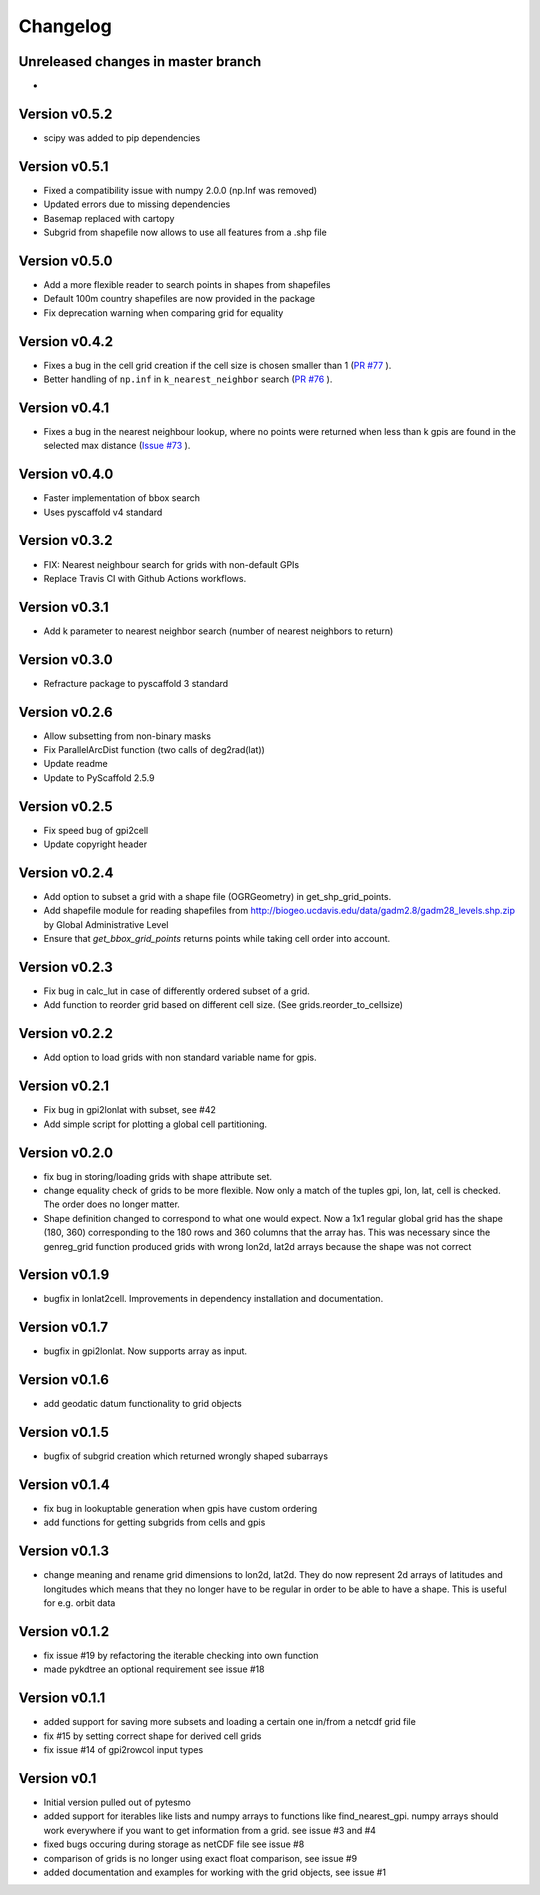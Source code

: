 =========
Changelog
=========

Unreleased changes in master branch
===================================
-
Version v0.5.2
==============
- scipy was added to pip dependencies

Version v0.5.1
==============
- Fixed a compatibility issue with numpy 2.0.0 (np.Inf was removed)
- Updated errors due to missing dependencies
- Basemap replaced with cartopy
- Subgrid from shapefile now allows to use all features from a .shp file

Version v0.5.0
==============
- Add a more flexible reader to search points in shapes from shapefiles
- Default 100m country shapefiles are now provided in the package
- Fix deprecation warning when comparing grid for equality

Version v0.4.2
==============
- Fixes a bug in the cell grid creation if the cell size is chosen smaller than 1
  (`PR #77 <https://github.com/TUW-GEO/pygeogrids/pull/77>`_ ).
- Better handling of ``np.inf`` in ``k_nearest_neighbor`` search
  (`PR #76 <https://github.com/TUW-GEO/pygeogrids/pull/76>`_ ).

Version v0.4.1
==============
- Fixes a bug in the nearest neighbour lookup, where no points were returned
  when less than k gpis are found in the selected max distance
  (`Issue #73 <https://github.com/TUW-GEO/pygeogrids/issues/73>`_ ).

Version v0.4.0
==============
- Faster implementation of bbox search
- Uses pyscaffold v4 standard

Version v0.3.2
==============
- FIX: Nearest neighbour search for grids with non-default GPIs
- Replace Travis CI with Github Actions workflows.

Version v0.3.1
==============
- Add k parameter to nearest neighbor search (number of nearest neighbors to return)

Version v0.3.0
==============
- Refracture package to pyscaffold 3 standard

Version v0.2.6
==============
- Allow subsetting from non-binary masks
- Fix ParallelArcDist function (two calls of deg2rad(lat))
- Update readme
- Update to PyScaffold 2.5.9

Version v0.2.5
==============
- Fix speed bug of gpi2cell
- Update copyright header

Version v0.2.4
==============
- Add option to subset a grid with a shape file (OGRGeometry) in
  get_shp_grid_points.
- Add shapefile module for reading shapefiles from
  http://biogeo.ucdavis.edu/data/gadm2.8/gadm28_levels.shp.zip by Global
  Administrative Level
- Ensure that `get_bbox_grid_points` returns points while taking cell order into
  account.

Version v0.2.3
==============
- Fix bug in calc_lut in case of differently ordered subset of a grid.
- Add function to reorder grid based on different cell size. (See grids.reorder_to_cellsize)

Version v0.2.2
==============
- Add option to load grids with non standard variable name for gpis.

Version v0.2.1
==============
- Fix bug in gpi2lonlat with subset, see #42
- Add simple script for plotting a global cell partitioning.

Version v0.2.0
==============
- fix bug in storing/loading grids with shape attribute set.
- change equality check of grids to be more flexible. Now only a match of the
  tuples gpi, lon, lat, cell is checked. The order does no longer matter.
- Shape definition changed to correspond to what one would expect. Now a 1x1
  regular global grid has the shape (180, 360) corresponding to the 180 rows and
  360 columns that the array has. This was necessary since the genreg_grid
  function produced grids with wrong lon2d, lat2d arrays because the shape was
  not correct

Version v0.1.9
==============
-  bugfix in lonlat2cell. Improvements in dependency installation and
   documentation.

Version v0.1.7
==============
-  bugfix in gpi2lonlat. Now supports array as input.

Version v0.1.6
==============
-  add geodatic datum functionality to grid objects

Version v0.1.5
==============
-  bugfix of subgrid creation which returned wrongly shaped subarrays

Version v0.1.4
==============
-  fix bug in lookuptable generation when gpis have custom ordering
-  add functions for getting subgrids from cells and gpis

Version v0.1.3
==============
-  change meaning and rename grid dimensions to lon2d, lat2d. They do
   now represent 2d arrays of latitudes and longitudes which means that
   they no longer have to be regular in order to be able to have a
   shape. This is useful for e.g. orbit data

Version v0.1.2
==============
-  fix issue #19 by refactoring the iterable checking into own function
-  made pykdtree an optional requirement see issue #18

Version v0.1.1
==============
-  added support for saving more subsets and loading a certain one
   in/from a netcdf grid file
-  fix #15 by setting correct shape for derived cell grids
-  fix issue #14 of gpi2rowcol input types

Version v0.1
============
-  Initial version pulled out of pytesmo
-  added support for iterables like lists and numpy arrays to functions
   like find\_nearest\_gpi. numpy arrays should work everywhere if you
   want to get information from a grid. see issue #3 and #4
-  fixed bugs occuring during storage as netCDF file see issue #8
-  comparison of grids is no longer using exact float comparison, see
   issue #9
-  added documentation and examples for working with the grid objects,
   see issue #1
